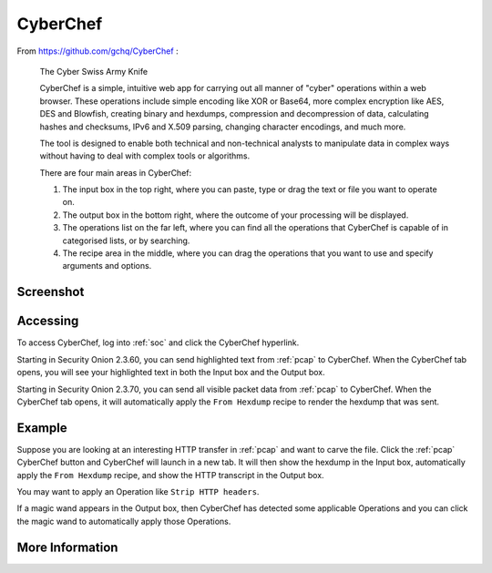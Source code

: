 .. _cyberchef:

CyberChef
=========

From https://github.com/gchq/CyberChef :

    The Cyber Swiss Army Knife
    
    CyberChef is a simple, intuitive web app for carrying out all manner of "cyber" operations within a web browser. These operations include simple encoding like XOR or Base64, more complex encryption like AES, DES and Blowfish, creating binary and hexdumps, compression and decompression of data, calculating hashes and checksums, IPv6 and X.509 parsing, changing character encodings, and much more.

    The tool is designed to enable both technical and non-technical analysts to manipulate data in complex ways without having to deal with complex tools or algorithms.
    
    There are four main areas in CyberChef:

    1. The input box in the top right, where you can paste, type or drag the text or file you want to operate on.
    2. The output box in the bottom right, where the outcome of your processing will be displayed.
    3. The operations list on the far left, where you can find all the operations that CyberChef is capable of in categorised lists, or by searching.
    4. The recipe area in the middle, where you can drag the operations that you want to use and specify arguments and options.

Screenshot
----------

.. image:: images/cyberchef.png
  :target: _images/cyberchef.png

Accessing
---------

To access CyberChef, log into :ref:`soc` and click the CyberChef hyperlink.

Starting in Security Onion 2.3.60, you can send highlighted text from :ref:`pcap` to CyberChef. When the CyberChef tab opens, you will see your highlighted text in both the Input box and the Output box.

Starting in Security Onion 2.3.70, you can send all visible packet data from :ref:`pcap` to CyberChef. When the CyberChef tab opens, it will automatically apply the ``From Hexdump`` recipe to render the hexdump that was sent.

Example
-------

Suppose you are looking at an interesting HTTP transfer in :ref:`pcap` and want to carve the file. Click the :ref:`pcap` CyberChef button and CyberChef will launch in a new tab. It will then show the hexdump in the Input box, automatically apply the ``From Hexdump`` recipe, and show the HTTP transcript in the Output box.

.. image:: images/cyberchef-session.png
  :target: _images/cyberchef-session.png

You may want to apply an Operation like ``Strip HTTP headers``.

.. image:: images/cyberchef-strip.png
  :target: _images/cyberchef-strip.png

If a magic wand appears in the Output box, then CyberChef has detected some applicable Operations and you can click the magic wand to automatically apply those Operations.

.. image:: images/cyberchef-magic.png
  :target: _images/cyberchef-magic.png

More Information
----------------

.. seealso::

    For more information about CyberChef, please see https://github.com/gchq/CyberChef.
